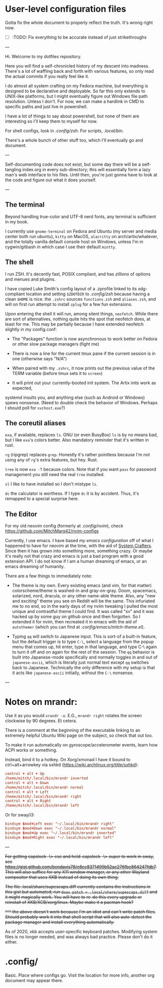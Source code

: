 * User-level configuration files

Gotta fix the whole document to properly reflect the truth. It's wrong right now.

- [-] :TODO: Fix everything to be accurate instead of just strikethroughs

---

Hi. Welcome to my dotfiles repository.

Here you will find a self-chronicled history of my descent into madness.
There's a lot of waffling back and forth with various features, so only read
the actual commits if you really feel like it.

I do almost all system crafting on my Fedora machine,
but everything is designed to be declarative and deployable.
So far this only extends to UNIX-like platforms,
but I might eventually figure out Windows file path resolution.
Unless I don't. For now, we can make a hardlink in CMD to specific paths and just live in powershell.

I have a lot of things to say about powershell, but none of them are interesting so I'll keep them
to myself for now.

For shell configs, look in [[.config/zsh]]. For scripts, [[.local/bin]].

There's a whole bunch of other stuff too, which I'll eventually go and document.

---

Self-documenting code does not exist, but some day there will
be a self-tangling index.org in every sub-directory; this will essentially
form a lazy man's web interface to his files. Until then, you're just
gonna have to look at the code and figure out what it does yourself.

---

** The terminal

Beyond handling true-color and UTF-8 nerd fonts, any terminal is sufficient in my book.

I currently use ~gnome-terminal~ on Fedora and Ubuntu (my server and media center both run ubuntu),
~kitty~ on MacOS, ~alacritty~ on arch/artix/whatever, and the totally vanilla default
console host on Windows, unless I'm in cygwin/gitbash in which case I use their default ~mintty~.

** The shell

I run ZSH. It's decently fast, POSIX compliant, and has /zillions/ of options and menues and plugins.

I have copied Luke Smith's config layout of a .zprofile linked to its xdg-compliant
location and setting ~$ZDOTDIR~ to [[.config/zsh]] because having a clean ~$HOME~ is nice.
the ~.zshrc~ sources ~functions.zsh~ and ~aliases.zsh~, and will on first run attempt
to install ~zplug~ for a few fun extensions.

Upon entering the shell it will run, among silent things, ~neofetch~. While there are
sort of alternatives, nothing quite hits the spot that neofetch does, at least for me.
This may be partially because I have extended neofetch slightly in my config.conf:

- The "Packages" function is now asynchronous to work better on Fedora or other slow package managers (fight me)

- There is now a line for the current tmux pane if the current session is in one (otherwise says "N/A")

- When paired with my ~.zshrc~, it now prints out the previous value of the TERM variable (before tmux sets it to ~screen~)

- It will print out your currently-booted init system. The Artix inits work as expected,
systemd insults you, and anything else (such as Android or Windows) spews nonsense.
(Need to double check the behavior of Windows. Perhaps I should poll for ~svchost.exe~?)

** The coreutil aliases

~exa~, if available, replaces ~ls~. GNU (or even BusyBox) ~ls~ is by no means bad,
but I like ~exa~'s colors better. Also mandatory reminder that it's written in rust.

~rg~ (ripgrep) replaces ~grep~. Honestly it's rather pointless because I'm not using
any of ~rg~'s extra features, but hey. Rust.

~tree~ is now ~exa -T~ because colors. Note that if you want ~pass~ for password
management you still need the real ~tree~ installed.

~sl~ I like to have installed so I don't mistype ~ls~.

~dc~ the calculator is worthess. If I type ~dc~ it is by accident. Thus, it's remapped
to a special surprise here.

** The Editor

For my old neovim config (formerly at [[.config/nvim]]), check
https://github.com/MitchMarq42/nvim-configs

Currently, I use emacs. I have based [[.config/emacs][my emacs configuration]]
off of what I happened to have for neovim at the time, with the aid of
[[https://systemcrafters.net][System Crafters]]. Since then it has grown into
something more, something crazy. Or maybe it's really not that crazy
and emacs is just a bad program with a good extension API. I do not
know if I am a human dreaming of emacs, or an emacs dreaming of
humanity.

There are a few things to immediately note:

- The theme is my own. Every existing emacs (and vim, for that matter)
  colorscheme/theme is washed-in and gray-on-gray. Doom, spacemacs,
  solarized, nord, dracula, or any other name-able theme. Also, any "new
  and exciting" theme you see on Reddit will be the same. This infuriated
  me to no end, so in the early days of my nvim tweaking I pulled the
  most unique and contrastful theme I could find. It was called "sv" and
  it was hacked up by some guy on github once and then forgotten. So
  I extended it for nvim, then recreated it in emacs with the aid of
  ~autothemer~ (which you can find at [[.config/emacs/mitch-theme.el]]).

- Typing ~qq~ will switch to Japanese input. This is sort-of a built-in
  feature, but the default trigger is to type ~C-\~, select a language
  from the popup menu that comes up, hit enter, type in that language,
  and type C-\ again to turn it off and on again for the rest of the
  session. The ~qq~ behavior is built into Japanese-mode specifically
  and normally toggles in and out of ~japanese-ascii~, which is
  literally just normal text except ~qq~ switches back to Japanese.
  Technically the only difference with my setup is that it acts like
  ~japanese-ascii~ initially, without the ~C-\~ nonsense.

---

* Notes on mrandr:

Use it as you would =xrandr -o=. E.G., =mrandr right= rotates the screen clockwise by 90 degrees. Et cetera.

There is a comment at the beginning of the executable linking to an extremely helpful Ubuntu Wiki page on the subject, so check that out too.

To make it run automatically on gyroscope/accelerometer events, learn how ACPI works or something.

Instead, bind it to a hotkey. On Xorg/xmonad I have it bound to ctrl+alt+arrowkey via sxhkd (https://wiki.archlinux.org/title/sxhkd):

#+begin_src conf
  control + alt + Up
  /home/mitch/.local/bin/mrandr inverted
  control + alt + Down
  /home/mitch/.local/bin/mrandr normal
  control + alt + Left
  /home/mitch/.local/bin/mrandr right
  control + alt + Right
  /home/mitch/.local/bin/mrandr left
#+end_src

Or for sway/i3:

#+begin_src conf
  bindsym $mod+Left exec "~/.local/bin/mrandr right"
  bindsym $mod+Down exec "~/.local/bin/mrandr normal"
  bindsym $mod+Up exec "~/.local/bin/mrandr inverted"
  bindsym $mod+Right exec "~/.local/bin/mrandr left"
#+end_src

---

+For getting capslock -\> esc and held-capslock -\> super to work in sway, see https://gist.github.com/bendavis78/e8cc8371499b52ac276fbe864247fdb7. This will also suffice for any X11 window manager, or any other Wayland compositor that uses XKB instead of doing its own thing.+

+The file .local/share/supescaps.diff currently contains the instructions in this gist but automated; run =doas patch < .local/share/supescaps.diff= and it might magically work. You will have to re-do this every upgrade or reinstall of XKB/XCB/xorg/linux. Maybe make it a pacman hook?+

+^^^ the above doesn't work because I'm an idiot and can't write patch files. Should probably work it into that shell script that will also auto-detect the package manager and install everything automatically.+

As of 2020, xkb accepts user-specific keyboard patches. Modifying system files is no longer needed, and was always bad practice. Please don't do it either.

* .config/

Basic. Place where configs go. Visit the location for more info, another org document may appear there.
